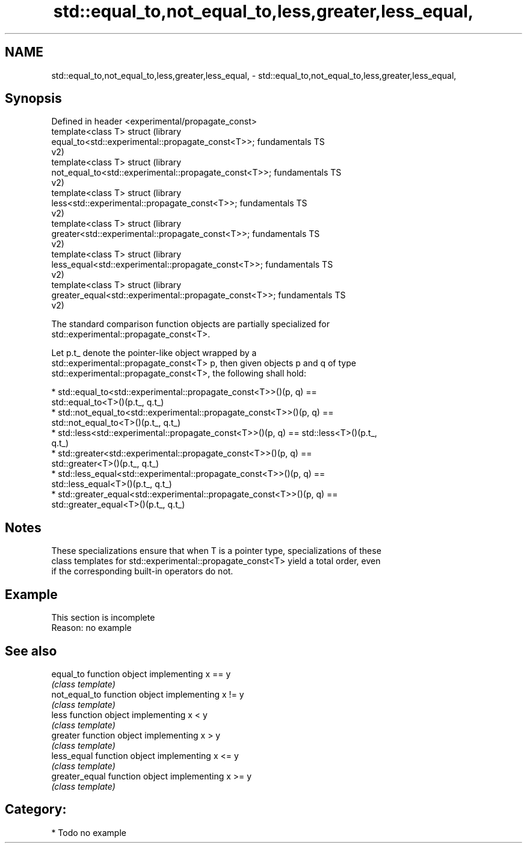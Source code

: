 .TH std::equal_to,not_equal_to,less,greater,less_equal, 3 "2018.03.28" "http://cppreference.com" "C++ Standard Libary"
.SH NAME
std::equal_to,not_equal_to,less,greater,less_equal, \- std::equal_to,not_equal_to,less,greater,less_equal,

.SH Synopsis

   Defined in header <experimental/propagate_const>
   template<class T> struct                                             (library
   equal_to<std::experimental::propagate_const<T>>;                     fundamentals TS
                                                                        v2)
   template<class T> struct                                             (library
   not_equal_to<std::experimental::propagate_const<T>>;                 fundamentals TS
                                                                        v2)
   template<class T> struct                                             (library
   less<std::experimental::propagate_const<T>>;                         fundamentals TS
                                                                        v2)
   template<class T> struct                                             (library
   greater<std::experimental::propagate_const<T>>;                      fundamentals TS
                                                                        v2)
   template<class T> struct                                             (library
   less_equal<std::experimental::propagate_const<T>>;                   fundamentals TS
                                                                        v2)
   template<class T> struct                                             (library
   greater_equal<std::experimental::propagate_const<T>>;                fundamentals TS
                                                                        v2)

   The standard comparison function objects are partially specialized for
   std::experimental::propagate_const<T>.

   Let p.t_ denote the pointer-like object wrapped by a
   std::experimental::propagate_const<T> p, then given objects p and q of type
   std::experimental::propagate_const<T>, the following shall hold:

     * std::equal_to<std::experimental::propagate_const<T>>()(p, q) ==
       std::equal_to<T>()(p.t_, q.t_)
     * std::not_equal_to<std::experimental::propagate_const<T>>()(p, q) ==
       std::not_equal_to<T>()(p.t_, q.t_)
     * std::less<std::experimental::propagate_const<T>>()(p, q) == std::less<T>()(p.t_,
       q.t_)
     * std::greater<std::experimental::propagate_const<T>>()(p, q) ==
       std::greater<T>()(p.t_, q.t_)
     * std::less_equal<std::experimental::propagate_const<T>>()(p, q) ==
       std::less_equal<T>()(p.t_, q.t_)
     * std::greater_equal<std::experimental::propagate_const<T>>()(p, q) ==
       std::greater_equal<T>()(p.t_, q.t_)

.SH Notes

   These specializations ensure that when T is a pointer type, specializations of these
   class templates for std::experimental::propagate_const<T> yield a total order, even
   if the corresponding built-in operators do not.

.SH Example

    This section is incomplete
    Reason: no example

.SH See also

   equal_to      function object implementing x == y
                 \fI(class template)\fP
   not_equal_to  function object implementing x != y
                 \fI(class template)\fP
   less          function object implementing x < y
                 \fI(class template)\fP
   greater       function object implementing x > y
                 \fI(class template)\fP
   less_equal    function object implementing x <= y
                 \fI(class template)\fP
   greater_equal function object implementing x >= y
                 \fI(class template)\fP

.SH Category:

     * Todo no example
